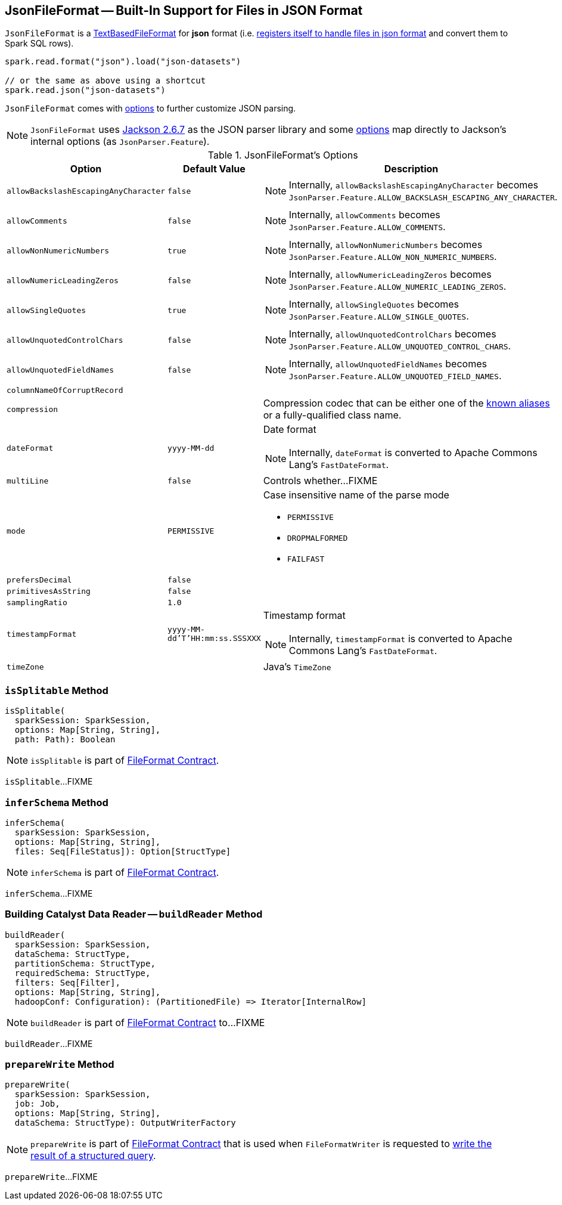 == [[JsonFileFormat]] JsonFileFormat -- Built-In Support for Files in JSON Format

[[shortName]]
`JsonFileFormat` is a link:spark-sql-TextBasedFileFormat.adoc[TextBasedFileFormat] for *json* format (i.e. link:spark-sql-DataSourceRegister.adoc#shortName[registers itself to handle files in json format] and convert them to Spark SQL rows).

[source, scala]
----
spark.read.format("json").load("json-datasets")

// or the same as above using a shortcut
spark.read.json("json-datasets")
----

`JsonFileFormat` comes with <<options, options>> to further customize JSON parsing.

NOTE: `JsonFileFormat` uses https://github.com/apache/spark/commit/fb54a564d75aea835f57bc147b83a76d1da0a01f#diff-600376dffeb79835ede4a0b285078036[Jackson 2.6.7] as the JSON parser library and some <<options, options>> map directly to Jackson's internal options (as `JsonParser.Feature`).

[[options]]
[[JSONOptions]]
.JsonFileFormat's Options
[cols="1,1,2",options="header",width="100%"]
|===
| Option
| Default Value
| Description

| [[allowBackslashEscapingAnyCharacter]] `allowBackslashEscapingAnyCharacter`
| `false`
a|

NOTE: Internally, `allowBackslashEscapingAnyCharacter` becomes `JsonParser.Feature.ALLOW_BACKSLASH_ESCAPING_ANY_CHARACTER`.

| [[allowComments]] `allowComments`
| `false`
a|

NOTE: Internally, `allowComments` becomes `JsonParser.Feature.ALLOW_COMMENTS`.

| [[allowNonNumericNumbers]] `allowNonNumericNumbers`
| `true`
a|

NOTE: Internally, `allowNonNumericNumbers` becomes `JsonParser.Feature.ALLOW_NON_NUMERIC_NUMBERS`.

| [[allowNumericLeadingZeros]] `allowNumericLeadingZeros`
| `false`
a|

NOTE: Internally, `allowNumericLeadingZeros` becomes `JsonParser.Feature.ALLOW_NUMERIC_LEADING_ZEROS`.

| [[allowSingleQuotes]] `allowSingleQuotes`
| `true`
a|

NOTE: Internally, `allowSingleQuotes` becomes `JsonParser.Feature.ALLOW_SINGLE_QUOTES`.

| [[allowUnquotedControlChars]] `allowUnquotedControlChars`
| `false`
a|

NOTE: Internally, `allowUnquotedControlChars` becomes `JsonParser.Feature.ALLOW_UNQUOTED_CONTROL_CHARS`.

| [[allowUnquotedFieldNames]] `allowUnquotedFieldNames`
| `false`
a|

NOTE: Internally, `allowUnquotedFieldNames` becomes `JsonParser.Feature.ALLOW_UNQUOTED_FIELD_NAMES`.

| [[columnNameOfCorruptRecord]] `columnNameOfCorruptRecord`
|
|

| [[compression]] `compression`
|
a| Compression codec that can be either one of the link:spark-sql-CompressionCodecs.adoc#shortCompressionCodecNames[known aliases] or a fully-qualified class name.

| [[dateFormat]] `dateFormat`
| `yyyy-MM-dd`
a| Date format

NOTE: Internally, `dateFormat` is converted to Apache Commons Lang's `FastDateFormat`.

| [[multiLine]] `multiLine`
| `false`
| Controls whether...FIXME

| [[mode]] `mode`
| `PERMISSIVE`
a| Case insensitive name of the parse mode

* `PERMISSIVE`
* `DROPMALFORMED`
* `FAILFAST`

| [[prefersDecimal]] `prefersDecimal`
| `false`
|

| [[primitivesAsString]] `primitivesAsString`
| `false`
|

| [[samplingRatio]] `samplingRatio`
| `1.0`
|

| [[timestampFormat]] `timestampFormat`
| `yyyy-MM-dd'T'HH:mm:ss.SSSXXX`
a| Timestamp format

NOTE: Internally, `timestampFormat` is converted to Apache Commons Lang's `FastDateFormat`.

| [[timeZone]] `timeZone`
|
| Java's `TimeZone`
|===

=== [[isSplitable]] `isSplitable` Method

[source, scala]
----
isSplitable(
  sparkSession: SparkSession,
  options: Map[String, String],
  path: Path): Boolean
----

NOTE: `isSplitable` is part of link:spark-sql-FileFormat.adoc#isSplitable[FileFormat Contract].

`isSplitable`...FIXME

=== [[inferSchema]] `inferSchema` Method

[source, scala]
----
inferSchema(
  sparkSession: SparkSession,
  options: Map[String, String],
  files: Seq[FileStatus]): Option[StructType]
----

NOTE: `inferSchema` is part of link:spark-sql-FileFormat.adoc#inferSchema[FileFormat Contract].

`inferSchema`...FIXME

=== [[buildReader]] Building Catalyst Data Reader -- `buildReader` Method

[source, scala]
----
buildReader(
  sparkSession: SparkSession,
  dataSchema: StructType,
  partitionSchema: StructType,
  requiredSchema: StructType,
  filters: Seq[Filter],
  options: Map[String, String],
  hadoopConf: Configuration): (PartitionedFile) => Iterator[InternalRow]
----

NOTE: `buildReader` is part of link:spark-sql-FileFormat.adoc#buildReader[FileFormat Contract] to...FIXME

`buildReader`...FIXME

=== [[prepareWrite]] `prepareWrite` Method

[source, scala]
----
prepareWrite(
  sparkSession: SparkSession,
  job: Job,
  options: Map[String, String],
  dataSchema: StructType): OutputWriterFactory
----

NOTE: `prepareWrite` is part of link:spark-sql-FileFormat.adoc#prepareWrite[FileFormat Contract] that is used when `FileFormatWriter` is requested to link:spark-sql-FileFormatWriter.adoc#write[write the result of a structured query].

`prepareWrite`...FIXME
